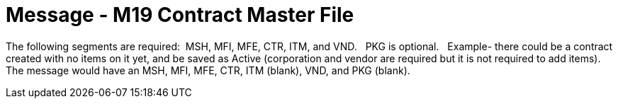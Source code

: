 = Message - M19 Contract Master File
:v291_section: "8.14.1"
:v2_section_name: "MFN/MFK - Contract Master File – [Event  M19]"
:generated: "Thu, 01 Aug 2024 15:25:17 -0600"

The following segments are required:  MSH, MFI, MFE, CTR, ITM, and VND.   PKG is optional.   Example- there could be a contract created with no items on it yet, and be saved as Active (corporation and vendor are required but it is not required to add items).   The message would have an MSH, MFI, MFE, CTR, ITM (blank), VND, and PKG (blank).

[message_structure-table]

[ack_chor-table]

[message_structure-table]

[ack_chor-table]

